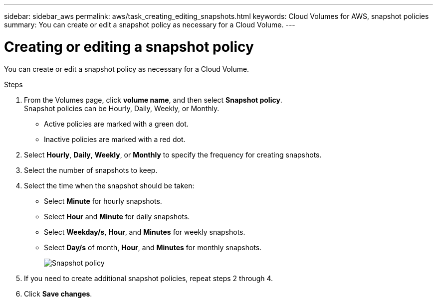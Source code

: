 ---
sidebar: sidebar_aws
permalink: aws/task_creating_editing_snapshots.html
keywords: Cloud Volumes for AWS, snapshot policies
summary: You can create or edit a snapshot policy as necessary for a Cloud Volume.
---

= Creating or editing a snapshot policy
:toc: macro
:hardbreaks:
:nofooter:
:icons: font
:linkattrs:
:imagesdir: ./media/


[.lead]
You can create or edit a snapshot policy as necessary for a Cloud Volume.

.Steps
. From the Volumes page, click *volume name*, and then select *Snapshot policy*.
Snapshot policies can be Hourly, Daily, Weekly, or Monthly.
+
* Active policies are marked with a green dot.
* Inactive policies are marked with a red dot.

. Select *Hourly*, *Daily*, *Weekly*, or *Monthly* to specify the frequency for creating snapshots.
. Select the number of snapshots to keep.
. Select the time when the snapshot should be taken:
+
* Select *Minute* for hourly snapshots.
* Select *Hour* and *Minute* for daily snapshots.
* Select *Weekday/s*, *Hour*, and *Minutes* for weekly snapshots.
* Select *Day/s* of month, *Hour*, and *Minutes* for monthly snapshots.
+
image:diagram_snapshot_policy_1.png[Snapshot policy]

. If you need to create additional snapshot policies, repeat steps 2 through 4.

. Click *Save changes*.
